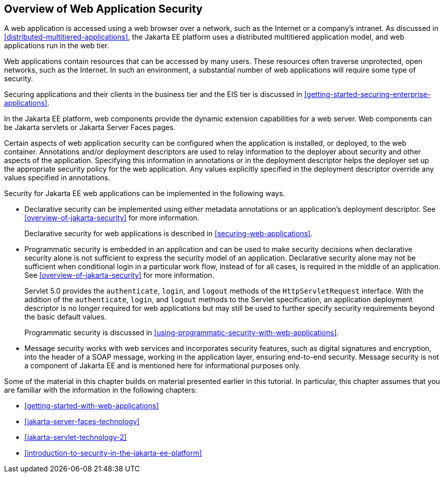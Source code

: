 == Overview of Web Application Security

A web application is accessed using a web browser over a network, such
as the Internet or a company's intranet. As discussed in
<<distributed-multitiered-applications>>, the Jakarta EE platform uses
a distributed multitiered application model, and web applications run
in the web tier.

Web applications contain resources that can be accessed by many users.
These resources often traverse unprotected, open networks, such as the
Internet. In such an environment, a substantial number of web
applications will require some type of security.

Securing applications and their clients in the business tier and the
EIS tier is discussed in
xref:getting-started-securing-enterprise-applications[xrefstyle=full].

In the Jakarta EE platform, web components provide the dynamic
extension capabilities for a web server. Web components can be Jakarta
servlets or Jakarta Server Faces pages.

Certain aspects of web application security can be configured when the
application is installed, or deployed, to the web container.
Annotations and/or deployment descriptors are used to relay information
to the deployer about security and other aspects of the application.
Specifying this information in annotations or in the deployment
descriptor helps the deployer set up the appropriate security policy
for the web application. Any values explicitly specified in the
deployment descriptor override any values specified in annotations.

Security for Jakarta EE web applications can be implemented in the
following ways.

* Declarative security can be implemented using either metadata
annotations or an application's deployment descriptor. See
<<overview-of-jakarta-security>> for more information.
+
Declarative security for web applications is described in
<<securing-web-applications>>.

* Programmatic security is embedded in an application and can be used
to make security decisions when declarative security alone is not
sufficient to express the security model of an application. Declarative
security alone may not be sufficient when conditional login in a
particular work flow, instead of for all cases, is required in the
middle of an application. See <<overview-of-jakarta-security>> for more
information.
+
Servlet 5.0 provides the `authenticate`, `login`, and `logout` methods
of the `HttpServletRequest` interface. With the addition of the
`authenticate`, `login`, and `logout` methods to the Servlet
specification, an application deployment descriptor is no longer
required for web applications but may still be used to further specify
security requirements beyond the basic default values.
+
Programmatic security is discussed in
<<using-programmatic-security-with-web-applications>>.

* Message security works with web services and incorporates security
features, such as digital signatures and encryption, into the header of
a SOAP message, working in the application layer, ensuring end-to-end
security. Message security is not a component of Jakarta EE and is
mentioned here for informational purposes only.

Some of the material in this chapter builds on material presented
earlier in this tutorial. In particular, this chapter assumes that you
are familiar with the information in the following chapters:

* xref:getting-started-with-web-applications[xrefstyle=full]
* xref:jakarta-server-faces-technology[xrefstyle=full]
* xref:jakarta-servlet-technology-2[xrefstyle=full]
* xref:introduction-to-security-in-the-jakarta-ee-platform[xrefstyle=full]
